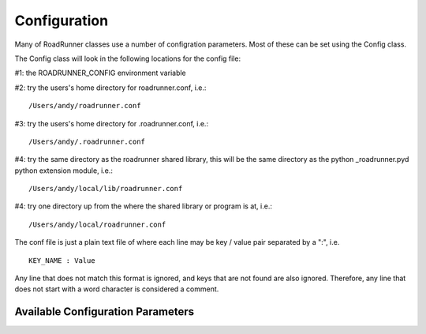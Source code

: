 Configuration
_____________

Many of RoadRunner classes use a number of configration parameters. Most of these can be set using
the Config class. 

The Config class will look in the following locations for the config file:

#1: the ROADRUNNER_CONFIG environment variable


#2: try the users's home directory for roadrunner.conf, i.e.::
  
  /Users/andy/roadrunner.conf

#3: try the users's home directory for .roadrunner.conf, i.e.::
  
  /Users/andy/.roadrunner.conf

#4: try the same directory as the roadrunner shared library, this will be the same directory as the python _roadrunner.pyd
python extension module, i.e.::
  
  /Users/andy/local/lib/roadrunner.conf

#4: try one directory up from the where the shared library or program is at, i.e.::
  
  /Users/andy/local/roadrunner.conf

The conf file is just a plain text file of where each line may be key / value pair separated by a
":", i.e. ::

  KEY_NAME : Value

Any line that does not match this format is ignored, and keys that are not found are also
ignored. Therefore, any line that does not start with a word character is considered a comment.

.. class:: Config
   :module: roadrunner


Available Configuration Parameters
----------------------------------

.. attribute:: Config.LOADSBMLOPTIONS_CONSERVED_MOIETIES
   :module: roadrunner

   perform conservation analysis.
      
   This causes a re-ordering of the species, so results generated
   with this flag enabled can not be compared index wise to results
   generated otherwise.

   Moiety conservation is only compatable with simple models which do NOT have any events or rules
   which define or alter any floating species, and which have simple constant stiochiometries. 
  




.. attribute:: Config.LOADSBMLOPTIONS_RECOMPILE
   :module: roadrunner

   Should the model be recompiled?
   The LLVM ModelGenerator maintins a hash table of currently running
   models. If this flag is NOT set, then the generator will look to see
   if there is already a running instance of the given model and
   use the generated code from that one.
  
   If only a single instance of a model is run, there is no
   need to cache the models, and this can safetly be enabled,
   realizing some performance gains.


.. attribute:: Config.LOADSBMLOPTIONS_READ_ONLY
   :module: roadrunner

   If this is set, then a read-only model is generated. A read-only
   model can be simulated, but no code is generated to set model
   values, i.e. parameters, amounts, values, etc...
  
   It takes a finite amount of time to generate the model value setting
   functions, and if they are not needed, one may see some performance
   gains, especially in very large models.


.. attribute:: Config.LOADSBMLOPTIONS_MUTABLE_INITIAL_CONDITIONS
   :module: roadrunner

   Generate accessor functions to allow changing of initial
   conditions.




.. attribute:: Config.LOADSBMLOPTIONS_OPTIMIZE_GVN
   :module: roadrunner

   GVN - This pass performs global value numbering and redundant load
   elimination cotemporaneously.




.. attribute:: Config.LOADSBMLOPTIONS_OPTIMIZE_CFG_SIMPLIFICATION
   :module: roadrunner

   CFGSimplification - Merge basic blocks, eliminate unreachable blocks,
   simplify terminator instructions, etc...




.. attribute:: Config.LOADSBMLOPTIONS_OPTIMIZE_INSTRUCTION_COMBINING
   :module: roadrunner

   InstructionCombining - Combine instructions to form fewer, simple
   instructions. This pass does not modify the CFG, and has a tendency to make
   instructions dead, so a subsequent DCE pass is useful.




.. attribute:: Config.LOADSBMLOPTIONS_OPTIMIZE_DEAD_INST_ELIMINATION
   :module: roadrunner

   DeadInstElimination - This pass quickly removes trivially dead instructions
   without modifying the CFG of the function.  It is a BasicBlockPass, so it
   runs efficiently when queued next to other BasicBlockPass's.




.. attribute:: Config.LOADSBMLOPTIONS_OPTIMIZE_DEAD_CODE_ELIMINATION
   :module: roadrunner

   DeadCodeElimination - This pass is more powerful than DeadInstElimination,
   because it is worklist driven that can potentially revisit instructions when
   their other instructions become dead, to eliminate chains of dead
   computations.




.. attribute:: Config.LOADSBMLOPTIONS_OPTIMIZE_INSTRUCTION_SIMPLIFIER
   :module: roadrunner

   InstructionSimplifier - Remove redundant instructions.




.. attribute:: Config.LOADSBMLOPTIONS_USE_MCJIT
   :module: roadrunner

   Currently disabled. 

   Use the LLVM MCJIT JIT engine.
  
   Defaults to false.
  
   The MCJIT is the new LLVM JIT engine, it is not as well tested as the
   original JIT engine. Does NOT work on LLVM 3.1






.. attribute:: Config.SIMULATEOPTIONS_STEPS
   :module: roadrunner

   The number of steps at which the output is sampled. The samples are evenly spaced.
   When a simulation system calculates the data points to record, it will typically
   divide the duration by the number of time steps. Thus, for X steps, the output
   will have X+1 data rows.
   see SimulateOptions::steps




.. attribute:: Config.SIMULATEOPTIONS_DURATION
   :module: roadrunner

   see SimulateOptions::duration




.. attribute:: Config.SIMULATEOPTIONS_ABSOLUTE
   :module: roadrunner

   see SimulateOptions::absolute




.. attribute:: Config.SIMULATEOPTIONS_RELATIVE
   :module: roadrunner

   see SimulateOptions::relative




.. attribute:: Config.SIMULATEOPTIONS_STRUCTURED_RESULT
   :module: roadrunner

   see SimulateOptions::STRUCTURED_RESULT




.. attribute:: Config.SIMULATEOPTIONS_STIFF
   :module: roadrunner

   Is the model a stiff system? setting this to stiff causes
   RoadRunner to load a stiff solver which could potentially be
   extremly slow
   see SimulateOptions::STIFF




.. attribute:: Config.SIMULATEOPTIONS_MULTI_STEP
   :module: roadrunner

   The MULTI_STEP option tells the solver to take a series of internal steps
   and then return the solution at the point reached by that step.
  
   In simulate, this option will likely be slower than normal mode,
   but may be useful to monitor solutions as they are integrated.
  
   This is intended to be used in combination with the
   IntegratorListener. It this option is set, and there is a
   IntegratorListener set, RoadRunner::integrate will run the
   integrator in a series of internal steps, and the listner
   will by notified at each step.
  
   Highly Experimental!!!
   see SimulateOptions::MULTI_STEP




.. attribute:: Config.SIMULATEOPTIONS_INITIAL_TIMESTEP
   :module: roadrunner

   A useer specified initial time step. If this is <=  0, the integrator
   will attempt to determine a safe initial time stpe.
  
   Note, for each number of steps given to RoadRunner::simulate or RoadRunner::oneStep,
   the internal integrator may take many many steps to reach one of the external time
   steps. This value specifies an initial value for the internal integrator
   time step.
   see SimulateOptions::initialTimeStep
        



.. attribute:: Config.SIMULATEOPTIONS_MINIMUM_TIMESTEP
   :module: roadrunner

   Specfify The Minimum Time Step That The Internal Integrator
   Will Use. Uses Integrator Estimated Value If <= 0.
   see SimulateOptions::minumumTimeStep
        



.. attribute:: Config.SIMULATEOPTIONS_MAXIMUM_TIMESTEP
   :module: roadrunner

   Specify The Maximum Time Step Size That The Internaal Integrator
   Will Use. Uses Integrator Estimated Value If <= 0.
   see SimulateOptions::maximumTimeStep
        



.. attribute:: Config.SIMULATEOPTIONS_MAXIMUM_NUM_STEPS
   :module: roadrunner

   Specify The Maximum Number Of Steps The Internal Integrator Will Use
   Before Reaching The User Specified Time Span. Uses The Integrator
   Default Value If <= 0.
   see SimulateOptions::maximumNumSteps
              

.. staticmethod:: Config.getString(key)
   :module: roadrunner

   get the value of the key as a string

.. staticmethod:: Config.getInt(key)
   :module: roadrunner

   get the value of a key as an integer


.. staticmethod:: Config.getDouble(key)
   :module: roadrunner

   get the value of the key as a double


.. staticmethod:: Config.getConfigFilePath()
   :module: roadrunner

   If roadrunner was able to find a configuration file on the file system, its full path is returned
   here. If no file was found, this returns a empty string. 


.. staticmethod:: Config.setValue(key,  value)
   :module: roadrunner

   Set the value of a configuration key. The value must be either a string, integer, double or
   boolean. 


.. staticmethod:: Config.readConfigFile(path)
   :module: roadrunner

   Read all of the values from a configuration file at the given path. This overrides any previously
   stored configuration. 


.. staticmethod:: Config.writeConfigFile(path)
   :module: roadrunner

   Write all of the current configuration values to a file.

